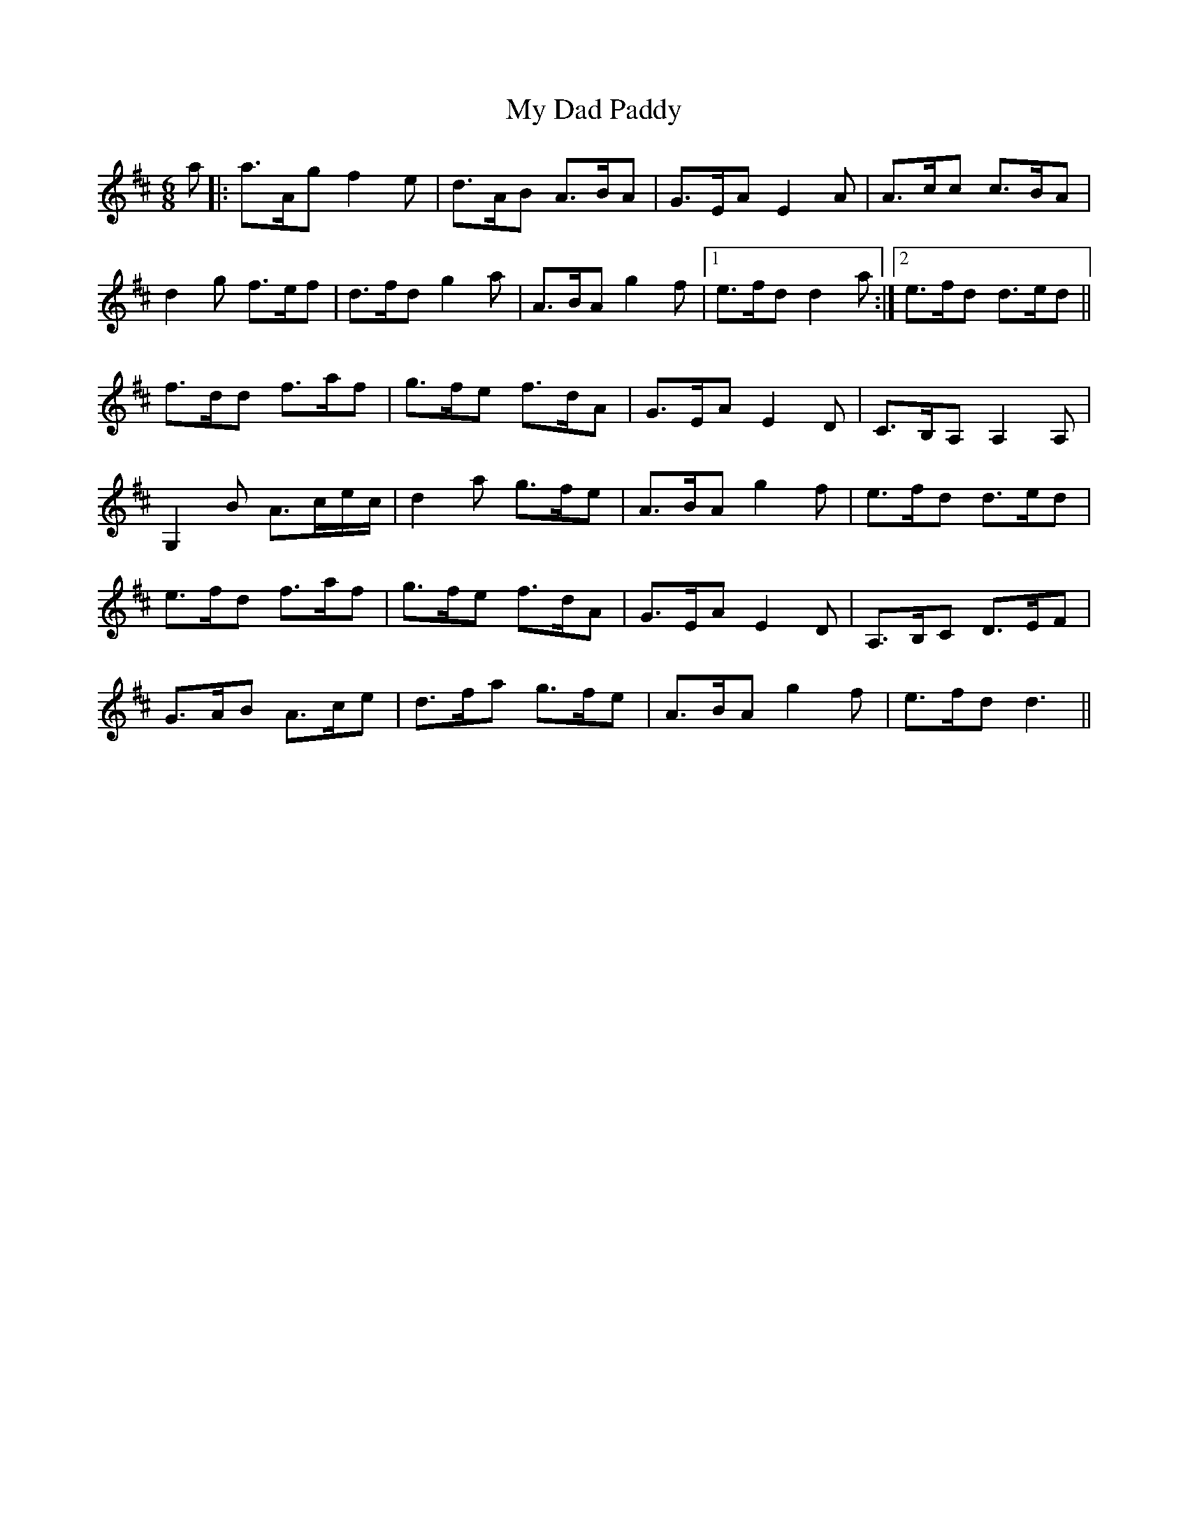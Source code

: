 X: 28699
T: My Dad Paddy
R: jig
M: 6/8
K: Amixolydian
a|:a>Ag f2e|d>AB A>BA|G>EA E2A|A>cc c>BA|
d2g f>ef|d>fd g2a|A>BA g2f|1 e>fd d2a:|2 e>fd d>ed||
f>dd f>af|g>fe f>dA|G>EA E2D|C>B,A, A,2A,|
G,2B A>ce/c/|d2a g>fe|A>BA g2f|e>fd d>ed|
e>fd f>af|g>fe f>dA|G>EA E2D|A,>B,C D>EF|
G>AB A>ce|d>fa g>fe|A>BA g2f|e>fd d3||


